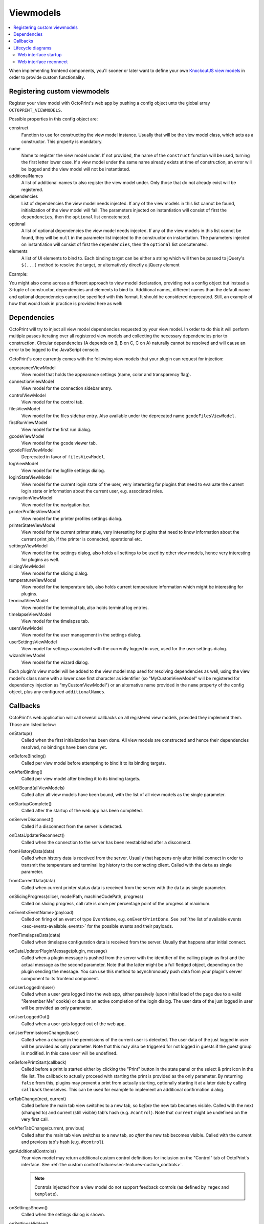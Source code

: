 .. _sec-plugins-viewmodels:

Viewmodels
==========

.. contents::
   :local:

When implementing frontend components, you'll sooner or later want to define your own `KnockoutJS view models <http://knockoutjs.com/>`_
in order to provide custom functionality.

.. _sec-plugins-viewmodels-registering:

Registering custom viewmodels
-----------------------------

Register your view model with OctoPrint's web app by pushing a config object unto the global array ``OCTOPRINT_VIEWMODELS``.

Possible properties in this config object are:

construct
    Function to use for constructing the view model instance. Usually that will be the view model class, which acts as
    a constructor. This property is mandatory.
name
    Name to register the view model under. If not provided, the name of the ``construct`` function will
    be used, turning the first letter lower case. If a view model under the same name already exists at time
    of construction, an error will be logged and the view model will not be instantiated.
additionalNames
    A list of additional names to also register the view model under. Only those that do not already exist will be
    registered.
dependencies
    List of dependencies the view model needs injected. If any of the view models in this list cannot be found,
    initialization of the view model will fail.  The parameters injected on instantiation will consist of first
    the ``dependencies``, then the ``optional`` list concatenated.
optional
    A list of optional dependencies the view model needs injected. If any of the view models in this list cannot be found,
    they will be ``null`` in the parameter list injected to the constructor on instantiation. The parameters injected on
    instantiation will consist of first the ``dependencies``, then the ``optional`` list concatenated.
elements
    A list of UI elements to bind to. Each binding target can be either a string which will then be passed to jQuery's
    ``$(...)`` method to resolve the target, or alternatively directly a jQuery element

Example:

.. code-block:: javascript
   :emphasize-lines: 12-22

   $(function() {
       function MyCustomViewModel(parameters) {
           var self = this;

           self.loginState = parameters[0]; // requested as first dependency below
           self.settings = parameters[1]; // requested as second dependency below
           self.someOtherViewModel = parameters[2]; // requested as first optional dependency below

           // more of your view model's implementation
       }

       // we don't explicitly declare a name property here
       // our view model will be registered under "myCustomViewModel" (implicit
       // name derived from constructor name) and "yourCustomViewModel" (explicitly
       // provided as additional name)
       OCTOPRINT_VIEWMODELS.push({
           construct: MyCustomViewModel,
           additionalNames: ["yourCustomViewModel"],
           dependencies: ["loginStateViewModel", "settingsViewModel"],
           optional: ["someOtherViewModel"],
           elements: ["#some_div", "#some_other_div"]
       });
   })

You might also come across a different approach to view model declaration, providing not a config object but instead
a 3-tuple of constructor, dependencies and elements to bind to. Additional names, different names than the default name
and optional dependencies cannot be specified with this format. It should be considered deprecated. Still, an example
of how that would look in practice is provided here as well:

.. code-block:: javascript
   :caption: Old tuple-based configuration format, consider this deprecated
   :emphasize-lines: 11-16

   $(function() {
       function MyCustomViewModel(parameters) {
           var self = this;

           self.loginState = parameters[0]; // requested as first constructor parameter below
           self.settingsViewModel = parameters[1] // requested as second constructor parameter below

           // more of your view model's implementation
       }

       // construct, dependencies, elements
       OCTOPRINT_VIEWMODELS.push([
           MyCustomViewModel,
           ["loginStateViewModel", "settingsViewModel"],
           ["#some_div", "#some_other_div"]
       ]);
   })

.. _sec-plugins-viewmodels-dependencies:

Dependencies
------------

OctoPrint will try to inject all view model dependencies requested by your view model. In order to do this it will
perform multiple passes iterating over all registered view models and collecting the necessary dependencies prior to
construction. Circular dependencies (A depends on B, B on C, C on A) naturally cannot be resolved and will cause an
error to be logged to the JavaScript console.

OctoPrint's core currently comes with the following view models that your plugin can request for injection:

appearanceViewModel
   View model that holds the appearance settings (name, color and transparency flag).
connectionViewModel
   View model for the connection sidebar entry.
controlViewModel
   View model for the control tab.
filesViewModel
   View model for the files sidebar entry. Also available under the deprecated name ``gcodeFilesViewModel``.
firstRunViewModel
   View model for the first run dialog.
gcodeViewModel
   View model for the gcode viewer tab.
gcodeFilesViewModel
   Deprecated in favor of ``filesViewModel``.
logViewModel
   View model for the logfile settings dialog.
loginStateViewModel
   View model for the current login state of the user, very interesting for plugins that need to
   evaluate the current login state or information about the current user, e.g. associated roles.
navigationViewModel
   View model for the navigation bar.
printerProfilesViewModel
   View model for the printer profiles settings dialog.
printerStateViewModel
   View model for the current printer state, very interesting for plugins that need
   to know information about the current print job, if the printer is connected, operational etc.
settingsViewModel
   View model for the settings dialog, also holds all settings to be used by other view models, hence
   very interesting for plugins as well.
slicingViewModel
   View model for the slicing dialog.
temperatureViewModel
   View model for the temperature tab, also holds current temperature information which
   might be interesting for plugins.
terminalViewModel
   View model for the terminal tab, also holds terminal log entries.
timelapseViewModel
   View model for the timelapse tab.
usersViewModel
   View model for the user management in the settings dialog.
userSettingsViewModel
   View model for settings associated with the currently logged in user, used for
   the user settings dialog.
wizardViewModel
   View model for the wizard dialog.

Each plugin's view model will be added to the view model map used for resolving dependencies as well, using
the view model's class name with a lower case first character as identifier (so "MyCustomViewModel" will be registered
for dependency injection as "myCustomViewModel") or an alternative name provided in the ``name`` property of the
config object, plus any configured ``additionalNames``.

.. _sec-plugins-viewmodels-callbacks:

Callbacks
---------

OctoPrint's web application will call several callbacks on all registered view models, provided they implement them.
Those are listed below:

onStartup()
   Called when the first initialization has been done. All view models are constructed and hence their dependencies
   resolved, no bindings have been done yet.

onBeforeBinding()
   Called per view model before attempting to bind it to its binding targets.

onAfterBinding()
   Called per view model after binding it to its binding targets.

onAllBound(allViewModels)
   Called after all view models have been bound, with the list of all view models as the single parameter.

onStartupComplete()
   Called after the startup of the web app has been completed.

onServerDisconnect()
   Called if a disconnect from the server is detected.

onDataUpdaterReconnect()
   Called when the connection to the server has been reestablished after a disconnect.

fromHistoryData(data)
   Called when history data is received from the server. Usually that happens only after initial connect in order to
   transmit the temperature and terminal log history to the connecting client. Called with the ``data`` as single parameter.

fromCurrentData(data)
   Called when current printer status data is received from the server with the ``data`` as single parameter.

onSlicingProgress(slicer, modelPath, machineCodePath, progress)
   Called on slicing progress, call rate is once per percentage point of the progress at maximum.

onEvent<EventName>(payload)
   Called on firing of an event of type ``EventName``, e.g. ``onEventPrintDone``. See :ref:`the list of available events <sec-events-available_events>`
   for the possible events and their payloads.

fromTimelapseData(data)
   Called when timelapse configuration data is received from the server. Usually that happens after initial connect.

onDataUpdaterPluginMessage(plugin, message)
   Called when a plugin message is pushed from the server with the identifier of the calling plugin as first
   and the actual message as the second parameter. Note that the latter might be a full fledged object, depending
   on the plugin sending the message. You can use this method to asynchronously push data from your plugin's server
   component to its frontend component.

onUserLoggedIn(user)
   Called when a user gets logged into the web app, either passively (upon initial load of the page due to a valid
   "Remember Me" cookie) or due to an active completion of the login dialog. The user data of the just logged in user
   will be provided as only parameter.

onUserLoggedOut()
   Called when a user gets logged out of the web app.

onUserPermissionsChanged(user)
   Called when a change in the permissions of the current user is detected. The user data of the just logged in user
   will be provided as only parameter. Note that this may also be triggered for not logged in guests if the guest
   group is modified. In this case ``user`` will be undefined.

onBeforePrintStart(callback)
   Called before a print is started either by clicking the "Print" button in the state panel or the select & print icon
   in the file list. The callback to actually proceed with starting the print is provided as the only parameter. By returning
   ``false`` from this, plugins may prevent a print from actually starting, optionally starting it at a later date by
   calling ``callback`` themselves. This can be used for example to implement an additional confirmation dialog.

onTabChange(next, current)
   Called before the main tab view switches to a new tab, so `before` the new tab becomes visible. Called with the
   next (changed to) and current (still visible) tab's hash (e.g. ``#control``). Note that ``current`` might be undefined
   on the very first call.

onAfterTabChange(current, previous)
   Called after the main tab view switches to a new tab, so `after` the new tab becomes visible. Called with the
   current and previous tab's hash (e.g. ``#control``).

getAdditionalControls()
   Your view model may return additional custom control definitions for inclusion on the "Control" tab of OctoPrint's
   interface. See :ref:`the custom control feature<sec-features-custom_controls>`.

   .. note::

      Controls injected from a view model do not support feedback controls (as defined by
      ``regex`` and ``template``).

onSettingsShown()
   Called when the settings dialog is shown.

onSettingsHidden()
   Called when the settings dialog is hidden.

onSettingsBeforeSave()
   Called just before the settings view model is sent to the server. This is useful, for example, if your plugin
   needs to compute persisted settings from a custom view model.

onUserSettingsShown()
   Called when the user settings dialog is shown.

onUserSettingsHidden()
   Called when the user settings dialog is hidden.

onUserSettingsBeforeSave()
   Called just before the user settings view model is sent to the server. This is useful, for example, if your plugin
   needs to compute persisted settings from a custom view model.

onWizardDetails(response)
   Called with the response from the wizard detail API call initiated before opening the wizard dialog. Will contain
   the data from all :class:`~octoprint.plugin.WizardPlugin` implementations returned by their :meth:`~octoprint.plugin.WizardPlugin.get_wizard_details`
   method, mapped by the plugin identifier.

onBeforeWizardTabChange(next, current)
   Called before the wizard tab/step is changed, with the ids of the next (changed to) and the current (still visible) tab
   as parameters. Return false in order to prevent the tab change, e.g. if the wizard step is mandatory and not yet
   completed by the user. Take a look at the "Core Wizard" plugin bundled with OctoPrint and the ACL wizard step in
   particular for an example on how to use this.

onAfterWizardTabChange(current)
   Called after the wizard tab/step is changed, with the id of the current tab as parameter. The id of the previous
   tab is sadly not available currently.

onBeforeWizardFinish()
   Called before executing the finishing of the wizard. Return false here to stop the actual finish, e.g. if some step is
   still incomplete.

onWizardFinish()
   Called after executing the finishing of the wizard and before closing the dialog. Return ``reload`` here in order to
   instruct OctoPrint to reload the UI after the wizard closes.

In order to hook into any of those callbacks, just have your view model define a function named accordingly, e.g.
to get called after all view models have been bound during application startup, implement a function ``onAllBound``
on your view model, taking a list of all bound view models:

.. code-block:: javascript
   :emphasize-lines: 7-8

   $(function() {
       function MyCustomViewModel(parameters) {
           var self = this;

           // ...

           self.onAllBound = function(allViewModels) {
               // do something with them
           }

           // ...
       }

       OCTOPRINT_VIEWMODELS.push({
           construct: MyCustomViewModel,
           dependencies: ["loginStateViewModel"],
           elements: ["#some_div", "#some_other_div"]
       });
   })

.. _sec-plugins-viewmodels-livecycle:

Lifecycle diagrams
------------------

.. _sec-plugins-viewmodels-startup:

Web interface startup
~~~~~~~~~~~~~~~~~~~~~

.. mermaid::

   sequenceDiagram
      participant Main
      participant DataUpdater
      participant LoginStateViewModel
      participant SettingsViewModel
      participant UiStateViewModel

      Note over DataUpdater: connectCallback = undefined
      Note over UiStateViewModel: loaded = false

      activate Main

      Main->>+DataUpdater: connect
      Note right of DataUpdater: initialized = false
      DataUpdater-->>Main: ok
      deactivate Main
      DataUpdater->>DataUpdater: asynchronous connect to server...
      activate DataUpdater
      Note right of DataUpdater: store any callbacks instead of triggering (e.g. onServerConnect, fromHistoryData, fromCurrentData, ...)
      DataUpdater-X+Main: done
      deactivate DataUpdater
      deactivate DataUpdater

      Main->>+DataUpdater: connectCallback = onServerConnect
      Note right of DataUpdater: connectCallback = onServerConnect
      DataUpdater-->>-Main: ok
      Main->>+Main: onServerConnect
      Main->>+LoginStateViewModel: passiveLogin
      LoginStateViewModel-->>Main: ok
      Main-->>Main: ok
      deactivate Main
      deactivate Main

      LoginStateViewModel->>+LoginStateViewModel: asynchronous passive login
      Note over Main,UiStateViewModel: Session available!
      LoginStateViewModel-X+Main: done
      deactivate LoginStateViewModel
      deactivate LoginStateViewModel

      Main->>+DataUpdater: initialized
      Note right of DataUpdater: initialized = true
      DataUpdater->DataUpdater: trigger stored callbacks
      DataUpdater-->>-Main: ok

      Main->>+Main: fetchSettings
      Note right of Main: trigger onStartup

      Main->>+SettingsViewModel: requestData
      SettingsViewModel-->>Main: ok
      deactivate Main
      deactivate Main

      SettingsViewModel->>+SettingsViewModel: asynchronous settings fetch
      Note over Main,UiStateViewModel: Settings available!
      SettingsViewModel-X+Main: done
      deactivate SettingsViewModel
      deactivate SettingsViewModel

      Main->>+Main: bindViewModels

      loop for each view model
          Main->Main: trigger onBeforeBinding
          Main->Main: trigger onBoundTo
          Main->Main: trigger onAfterBinding
      end

      Main->Main: trigger onAllBound
      opt User is logged in
         Main->>+LoginStateViewModel: onAllBound
         LoginStateViewModel->LoginStateViewModel: trigger onUserLoggedIn
         LoginStateViewModel-->>-Main: ok
      end

      Main->>+UiStateViewModel: loaded
      Note right of UiStateViewModel: loaded = true
      UiStateViewModel-->>-Main: ok

      Main->Main: trigger onStartupComplete
      deactivate Main
      deactivate Main


.. _sec-plugins-viewmodels-reconnect:

Web interface reconnect
~~~~~~~~~~~~~~~~~~~~~~~

.. mermaid::

   sequenceDiagram
      participant onServerConnect
      participant DataUpdater
      participant LoginStateViewModel

      activate DataUpdater
      DataUpdater->>DataUpdater: call connectCallback
      DataUpdater->>+onServerConnect: call
      onServerConnect-->>DataUpdater: ok
      deactivate DataUpdater

      onServerConnect->>+LoginStateViewModel: passiveLogin
      LoginStateViewModel-->>onServerConnect: ok
      deactivate onServerConnect
      LoginStateViewModel->>+LoginStateViewModel: asynchronous passive login
      Note over onServerConnect,LoginStateViewModel: Session available!
      opt User is logged in
         LoginStateViewModel->LoginStateViewModel: trigger onUserLoggedIn
      end

      activate onServerConnect
      LoginStateViewModel-XonServerConnect: done
      deactivate LoginStateViewModel
      deactivate LoginStateViewModel

      onServerConnect->>+DataUpdater: initialized
      DataUpdater->DataUpdater: trigger stored callbacks
      DataUpdater-->>onServerConnect: ok
      deactivate DataUpdater
      deactivate onServerConnect

.. seealso::

   `OctoPrint's core viewmodels <https://github.com/OctoPrint/OctoPrint/tree/master/src/octoprint/static/js/app/viewmodels>`_
      OctoPrint's own view models use the same mechanisms for interacting with each other and the web application as
      plugins. Their source code is therefore a good point of reference on how to achieve certain things.
   `KnockoutJS documentation <http://knockoutjs.com/documentation/introduction.html>`_
      OctoPrint makes heavy use of KnockoutJS for building up its web app.
